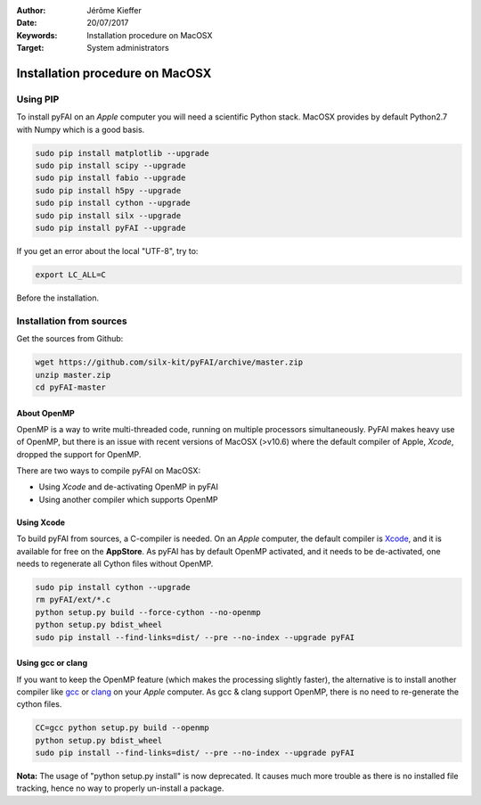 :Author: Jérôme Kieffer
:Date: 20/07/2017
:Keywords: Installation procedure on MacOSX
:Target: System administrators

Installation procedure on MacOSX
================================

Using PIP
---------

To install pyFAI on an *Apple* computer you will need a scientific Python stack.
MacOSX provides by default Python2.7 with Numpy which is a good basis.

.. code-block:: shell

    sudo pip install matplotlib --upgrade
    sudo pip install scipy --upgrade
    sudo pip install fabio --upgrade
    sudo pip install h5py --upgrade
    sudo pip install cython --upgrade
    sudo pip install silx --upgrade
    sudo pip install pyFAI --upgrade
    

If you get an error about the local "UTF-8", try to:

.. code-block:: shell

   export LC_ALL=C

Before the installation.

Installation from sources
-------------------------

Get the sources from Github:

.. code-block:: shell

   wget https://github.com/silx-kit/pyFAI/archive/master.zip
   unzip master.zip
   cd pyFAI-master


About OpenMP
............

OpenMP is a way to write multi-threaded code, running on multiple processors
simultaneously.
PyFAI makes heavy use of OpenMP, but there is an issue with recent versions of
MacOSX (>v10.6) where the default compiler of Apple, *Xcode*, dropped the
support for OpenMP.

There are two ways to compile pyFAI on MacOSX:

* Using *Xcode* and de-activating OpenMP in pyFAI
* Using another compiler which supports OpenMP

Using Xcode
...........

To build pyFAI from sources, a C-compiler is needed.
On an *Apple* computer, the default compiler is
`Xcode <https://developer.apple.com/xcode/>`_, and it is available for free on
the **AppStore**.
As pyFAI has by default OpenMP activated, and it needs to be de-activated,
one needs to regenerate all Cython files without OpenMP.

.. code-block:: shell

    sudo pip install cython --upgrade
    rm pyFAI/ext/*.c
    python setup.py build --force-cython --no-openmp
    python setup.py bdist_wheel
    sudo pip install --find-links=dist/ --pre --no-index --upgrade pyFAI

Using **gcc** or **clang**
..........................

If you want to keep the OpenMP feature (which makes the processing slightly faster),
the alternative is to install another compiler like `gcc <https://gcc.gnu.org/>`_
or `clang <http://clang.llvm.org/>`_ on your *Apple* computer.
As gcc & clang support OpenMP, there is no need to re-generate the cython files.

.. code-block:: shell

    CC=gcc python setup.py build --openmp
    python setup.py bdist_wheel
    sudo pip install --find-links=dist/ --pre --no-index --upgrade pyFAI


**Nota:** The usage of "python setup.py install" is now deprecated.
It causes much more trouble as there is no installed file tracking,
hence no way to properly un-install a package.

